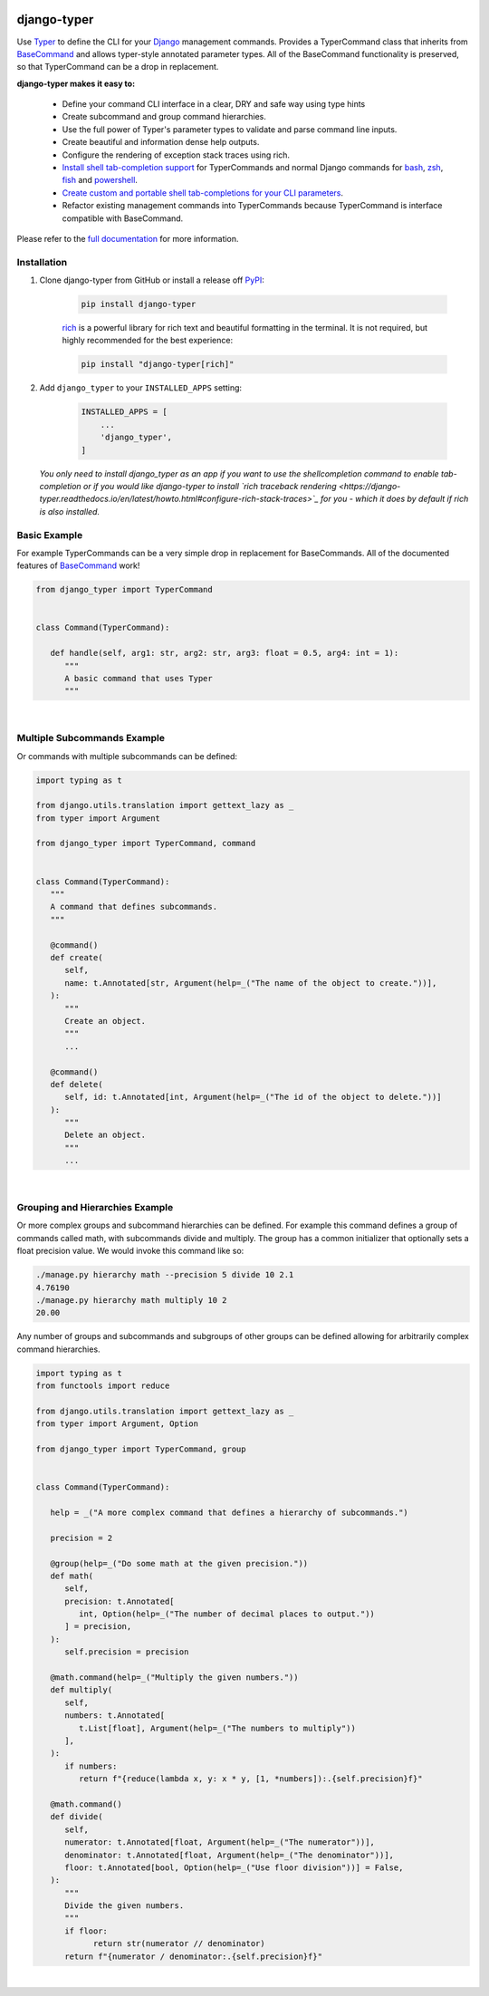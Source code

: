 |MIT license| |PyPI version fury.io| |PyPI pyversions| |PyPi djversions| |PyPI status| |Documentation Status|
|Code Cov| |Test Status| |Lint Status| |Code Style|

.. |MIT license| image:: https://img.shields.io/badge/License-MIT-blue.svg
   :target: https://lbesson.mit-license.org/

.. |PyPI version fury.io| image:: https://badge.fury.io/py/django-typer.svg
   :target: https://pypi.python.org/pypi/django-typer/

.. |PyPI pyversions| image:: https://img.shields.io/pypi/pyversions/django-typer.svg
   :target: https://pypi.python.org/pypi/django-typer/

.. |PyPI djversions| image:: https://img.shields.io/pypi/djversions/django-typer.svg
   :target: https://pypi.org/project/django-typer/

.. |PyPI status| image:: https://img.shields.io/pypi/status/django-typer.svg
   :target: https://pypi.python.org/pypi/django-typer

.. |Documentation Status| image:: https://readthedocs.org/projects/django-typer/badge/?version=latest
   :target: http://django-typer.readthedocs.io/?badge=latest/

.. |Code Cov| image:: https://codecov.io/gh/bckohan/django-typer/branch/main/graph/badge.svg?token=0IZOKN2DYL
   :target: https://codecov.io/gh/bckohan/django-typer

.. |Test Status| image:: https://github.com/bckohan/django-typer/workflows/test/badge.svg
   :target: https://github.com/bckohan/django-typer/actions/workflows/test.yml

.. |Lint Status| image:: https://github.com/bckohan/django-typer/workflows/lint/badge.svg
   :target: https://github.com/bckohan/django-typer/actions/workflows/lint.yml

.. |Code Style| image:: https://img.shields.io/badge/code%20style-black-000000.svg
   :target: https://github.com/psf/black

.. _powershell: https://learn.microsoft.com/en-us/powershell/scripting/overview
.. _fish: https://fishshell.com/
.. _zsh: https://www.zsh.org/
.. _bash: https://www.gnu.org/software/bash/
.. _Django: https://www.djangoproject.com/

django-typer
############

Use `Typer <https://typer.tiangolo.com/>`_ to define the CLI for your Django_ management commands. 
Provides a TyperCommand class that inherits from `BaseCommand <https://docs.djangoproject.com/en/stable/howto/custom-management-commands/#django.core.management.BaseCommand>`_
and allows typer-style annotated parameter types. All of the BaseCommand functionality is
preserved, so that TyperCommand can be a drop in replacement.

**django-typer makes it easy to:**

   * Define your command CLI interface in a clear, DRY and safe way using type hints
   * Create subcommand and group command hierarchies.
   * Use the full power of Typer's parameter types to validate and parse command line inputs.
   * Create beautiful and information dense help outputs.
   * Configure the rendering of exception stack traces using rich.
   * `Install shell tab-completion support <https://django-typer.readthedocs.io/en/latest/shell_completion.html>`_
     for TyperCommands and normal Django commands for bash_, zsh_, fish_ and powershell_.
   * `Create custom and portable shell tab-completions for your CLI parameters <https://django-typer.readthedocs.io/en/latest/shell_completion.html#defining-custom-completions>`_.
   * Refactor existing management commands into TyperCommands because TyperCommand is interface
     compatible with BaseCommand.

Please refer to the `full documentation <https://django-typer.readthedocs.io/>`_ for more information.

.. image:: https://raw.githubusercontent.com/bckohan/django-typer/main/doc/source/_static/img/closepoll_example.gif
   :width: 100%
   :align: center

Installation
------------

1. Clone django-typer from GitHub or install a release off `PyPI <https://pypi.org/project/django-typer/>`_:

    .. code:: bash

        pip install django-typer

    `rich <https://rich.readthedocs.io/en/latest/>`_ is a powerful library for rich text and
    beautiful formatting in the terminal. It is not required, but highly recommended for the
    best experience:

    .. code:: bash

        pip install "django-typer[rich]"


2. Add ``django_typer`` to your ``INSTALLED_APPS`` setting:

    .. code:: python

        INSTALLED_APPS = [
            ...
            'django_typer',
        ]

   *You only need to install django_typer as an app if you want to use the shellcompletion command
   to enable tab-completion or if you would like django-typer to install `rich traceback rendering 
   <https://django-typer.readthedocs.io/en/latest/howto.html#configure-rich-stack-traces>`_
   for you - which it does by default if rich is also installed.*

Basic Example
-------------

For example TyperCommands can be a very simple drop in replacement for BaseCommands. All of the
documented features of
`BaseCommand <https://docs.djangoproject.com/en/stable/howto/custom-management-commands/#django.core.management.BaseCommand>`_
work!


.. code-block:: python

   from django_typer import TyperCommand


   class Command(TyperCommand):

      def handle(self, arg1: str, arg2: str, arg3: float = 0.5, arg4: int = 1):
         """
         A basic command that uses Typer
         """



.. image:: https://raw.githubusercontent.com/bckohan/django-typer/main/django_typer/examples/helps/basic.svg
   :width: 100%
   :align: center


|

Multiple Subcommands Example
-----------------------------

Or commands with multiple subcommands can be defined:

.. code-block:: python

   import typing as t

   from django.utils.translation import gettext_lazy as _
   from typer import Argument

   from django_typer import TyperCommand, command


   class Command(TyperCommand):
      """
      A command that defines subcommands.
      """

      @command()
      def create(
         self,
         name: t.Annotated[str, Argument(help=_("The name of the object to create."))],
      ):
         """
         Create an object.
         """
         ...

      @command()
      def delete(
         self, id: t.Annotated[int, Argument(help=_("The id of the object to delete."))]
      ):
         """
         Delete an object.
         """
         ...


.. image:: https://raw.githubusercontent.com/bckohan/django-typer/main/django_typer/examples/helps/multi.svg
   :width: 100%
   :align: center

.. image:: https://raw.githubusercontent.com/bckohan/django-typer/main/django_typer/examples/helps/multi_create.svg
   :width: 100%
   :align: center

.. image:: https://raw.githubusercontent.com/bckohan/django-typer/main/django_typer/examples/helps/multi_delete.svg
   :width: 100%
   :align: center

|


Grouping and Hierarchies Example
--------------------------------

Or more complex groups and subcommand hierarchies can be defined. For example this command
defines a group of commands called math, with subcommands divide and multiply. The group
has a common initializer that optionally sets a float precision value. We would invoke this
command like so:

.. code:: bash

    ./manage.py hierarchy math --precision 5 divide 10 2.1
    4.76190
    ./manage.py hierarchy math multiply 10 2
    20.00

Any number of groups and subcommands and subgroups of other groups can be defined allowing
for arbitrarily complex command hierarchies.

.. code-block:: python

   import typing as t
   from functools import reduce

   from django.utils.translation import gettext_lazy as _
   from typer import Argument, Option

   from django_typer import TyperCommand, group


   class Command(TyperCommand):

      help = _("A more complex command that defines a hierarchy of subcommands.")

      precision = 2

      @group(help=_("Do some math at the given precision."))
      def math(
         self,
         precision: t.Annotated[
            int, Option(help=_("The number of decimal places to output."))
         ] = precision,
      ):
         self.precision = precision

      @math.command(help=_("Multiply the given numbers."))
      def multiply(
         self,
         numbers: t.Annotated[
            t.List[float], Argument(help=_("The numbers to multiply"))
         ],
      ):
         if numbers:
            return f"{reduce(lambda x, y: x * y, [1, *numbers]):.{self.precision}f}"

      @math.command()
      def divide(
         self,
         numerator: t.Annotated[float, Argument(help=_("The numerator"))],
         denominator: t.Annotated[float, Argument(help=_("The denominator"))],
         floor: t.Annotated[bool, Option(help=_("Use floor division"))] = False,
      ):
         """
         Divide the given numbers.
         """
         if floor:
               return str(numerator // denominator)
         return f"{numerator / denominator:.{self.precision}f}"


.. image:: https://raw.githubusercontent.com/bckohan/django-typer/main/django_typer/examples/helps/hierarchy.svg
   :width: 100%
   :align: center

.. image:: https://raw.githubusercontent.com/bckohan/django-typer/main/django_typer/examples/helps/hierarchy_math.svg
   :width: 100%
   :align: center

.. image:: https://raw.githubusercontent.com/bckohan/django-typer/main/django_typer/examples/helps/hierarchy_math_multiply.svg
   :width: 100%
   :align: center

.. image:: https://raw.githubusercontent.com/bckohan/django-typer/main/django_typer/examples/helps/hierarchy_math_divide.svg
   :width: 100%
   :align: center

|
